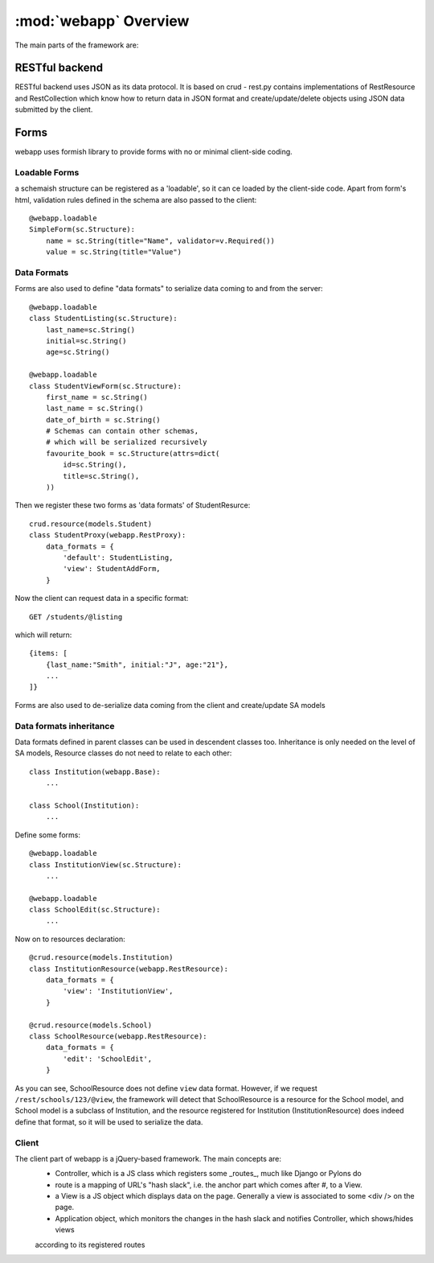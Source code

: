 :mod:`webapp` Overview
=======================

The main parts of the framework are:

RESTful backend
---------------

RESTful backend uses JSON as its data protocol. It is based on crud - rest.py contains implementations
of RestResource and RestCollection which know how to return data in JSON format and create/update/delete objects
using JSON data submitted by the client.


Forms
-----

webapp uses formish library to provide forms with no or minimal client-side coding.

Loadable Forms
""""""""""""""

a schemaish structure can be registered as a 'loadable',
so it can ce loaded by the client-side code.
Apart from form's html, validation rules defined in the schema are also passed to the client::

    @webapp.loadable
    SimpleForm(sc.Structure):
        name = sc.String(title="Name", validator=v.Required())
        value = sc.String(title="Value")


Data Formats
""""""""""""
Forms are also used to define "data formats" to serialize data coming to and from the server::

    @webapp.loadable
    class StudentListing(sc.Structure):
        last_name=sc.String()
        initial=sc.String()
        age=sc.String()

    @webapp.loadable
    class StudentViewForm(sc.Structure):
        first_name = sc.String()
        last_name = sc.String()
        date_of_birth = sc.String()
        # Schemas can contain other schemas,
        # which will be serialized recursively
        favourite_book = sc.Structure(attrs=dict(
            id=sc.String(),
            title=sc.String(),
        ))

Then we register these two forms as 'data formats' of StudentResurce::

    crud.resource(models.Student)
    class StudentProxy(webapp.RestProxy):
        data_formats = {
            'default': StudentListing,
            'view': StudentAddForm,
        }

Now the client can request data in a specific format::

    GET /students/@listing

which will return::

    {items: [
        {last_name:"Smith", initial:"J", age:"21"},
        ...
    ]}

Forms are also used to de-serialize data coming from the client and create/update SA models

Data formats inheritance
""""""""""""""""""""""""

Data formats defined in parent classes can be used in descendent classes too. Inheritance is only needed on the level of SA models, Resource classes do not need to relate to each other::

    class Institution(webapp.Base):
        ...

    class School(Institution):
        ...


Define some forms::

    @webapp.loadable
    class InstitutionView(sc.Structure):
        ...

    @webapp.loadable
    class SchoolEdit(sc.Structure):
        ...

Now on to resources declaration::

    @crud.resource(models.Institution)
    class InstitutionResource(webapp.RestResource):
        data_formats = {
            'view': 'InstitutionView',
        }

    @crud.resource(models.School)
    class SchoolResource(webapp.RestResource):
        data_formats = {
            'edit': 'SchoolEdit',
        }

As you can see, SchoolResource does not define ``view`` data format. However, if we request 
``/rest/schools/123/@view``, the framework will detect that SchoolResource is a resource for the 
School model, and School model is a subclass of Institution, and the resource registered for 
Institution (InstitutionResource) does indeed define that format, so it will be used to serialize the data.

Client
""""""

The client part of webapp is a jQuery-based framework. The main concepts are:
    - Controller, which is a JS class which registers some _routes_, much like Django or Pylons do

    - route is a mapping of URL's "hash slack", i.e. the anchor part which comes after #, to a View.

    - a View is a JS object which displays data on the page. Generally a view is associated to some <div /> on the page.

    - Application object, which monitors the changes in the hash slack and notifies Controller, which shows/hides views
    according to its registered routes


